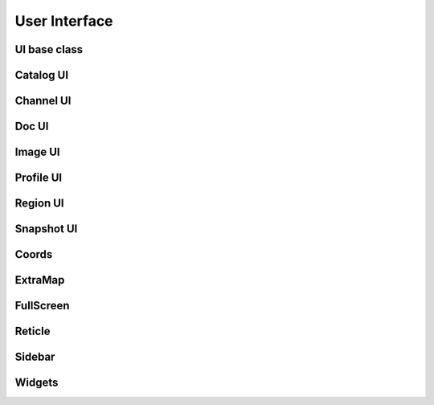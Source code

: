 User Interface
==============


UI base class
-------------

.. js:autoclass:: UI
   :members:
   :private-members:

.. js:autofunction:: ui


Catalog UI
----------

.. js:autoclass:: CatalogUI
   :members:
   :private-members:

.. js:autofunction:: catalogUI


Channel UI
----------

.. js:autoclass:: ChannelUI
   :members:
   :private-members:

.. js:autofunction:: channelUI


Doc UI
------

.. js:autoclass:: DocUI
   :members:
   :private-members:

.. js:autofunction:: docUI


Image UI
--------

.. js:autoclass:: ImageUI
   :members:
   :private-members:

.. js:autofunction:: imageUI


Profile UI
----------

.. js:autoclass:: ProfileUI
   :members:
   :private-members:

.. js:autofunction:: profileUI


Region UI
---------

.. js:autoclass:: RegionUI
   :members:
   :private-members:

.. js:autofunction:: regionUI


Snapshot UI
-----------

.. js:autoclass:: SnapshotUI
   :members:
   :private-members:

.. js:autofunction:: snapshotUI


Coords
------

.. js:autoclass:: Coords
   :members:
   :private-members:

.. js:autofunction:: coords


ExtraMap
--------

.. js:autoclass:: ExtraMap
   :members:
   :private-members:

.. js:autofunction:: extraMap


FullScreen
----------

.. js:autoclass:: FullScreen
   :members:
   :private-members:

.. js:autofunction:: fullScreen


Reticle
-------

.. js:autoclass:: Reticle
   :members:
   :private-members:

.. js:autofunction:: reticle

.. Commented out because it crashes Sphinx-JS!!
   Scale class
   -----------
   
   .. js:autoclass:: Scale
      :members:
      :private-members:
   
   .. js:autofunction:: scale


Sidebar
-------

.. js:autoclass:: Sidebar
   :members:
   :private-members:

.. js:autofunction:: sidebar


Widgets
-------


.. js:autofunction:: ./control/widget/FlipSwitch.flipSwitch


.. js:autofunction:: ./control/widget/Spinbox.spinbox


